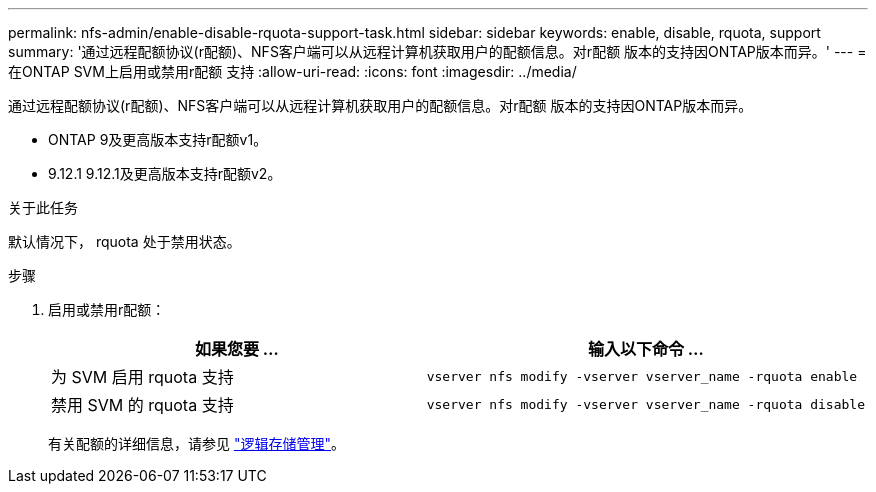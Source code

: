 ---
permalink: nfs-admin/enable-disable-rquota-support-task.html 
sidebar: sidebar 
keywords: enable, disable, rquota, support 
summary: '通过远程配额协议(r配额)、NFS客户端可以从远程计算机获取用户的配额信息。对r配额 版本的支持因ONTAP版本而异。' 
---
= 在ONTAP SVM上启用或禁用r配额 支持
:allow-uri-read: 
:icons: font
:imagesdir: ../media/


[role="lead"]
通过远程配额协议(r配额)、NFS客户端可以从远程计算机获取用户的配额信息。对r配额 版本的支持因ONTAP版本而异。

* ONTAP 9及更高版本支持r配额v1。
* 9.12.1 9.12.1及更高版本支持r配额v2。


.关于此任务
默认情况下， rquota 处于禁用状态。

.步骤
. 启用或禁用r配额：
+
[cols="2*"]
|===
| 如果您要 ... | 输入以下命令 ... 


 a| 
为 SVM 启用 rquota 支持
 a| 
[source, cli]
----
vserver nfs modify -vserver vserver_name -rquota enable
----


 a| 
禁用 SVM 的 rquota 支持
 a| 
[source, cli]
----
vserver nfs modify -vserver vserver_name -rquota disable
----
|===
+
有关配额的详细信息，请参见 link:../volumes/index.html["逻辑存储管理"]。


